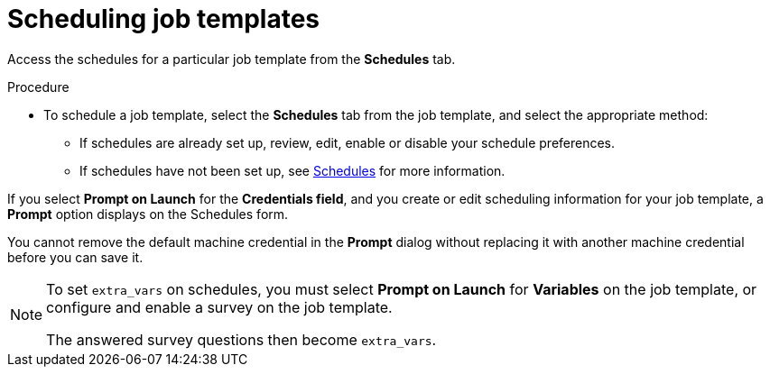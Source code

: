 [id="controller-scheduling-job-templates"]

= Scheduling job templates

Access the schedules for a particular job template from the *Schedules* tab.

//image::ug-job-templates-schedules.png[Job templates schedules]

.Procedure

* To schedule a job template, select the *Schedules* tab from the job template, and select the appropriate method:
** If schedules are already set up, review, edit, enable or disable your schedule preferences.
** If schedules have not been set up, see xref:controller-schedules[Schedules] for more information.

If you select *Prompt on Launch* for the *Credentials field*, and you create or edit scheduling information for your job template, a *Prompt* option displays on the Schedules form. 

You cannot remove the default machine credential in the *Prompt* dialog without replacing it with another machine credential before you can save it. 

[NOTE]
====
To set `extra_vars` on schedules, you must select *Prompt on Launch* for *Variables* on the job template, or configure and enable a survey on the job template.

The answered survey questions then become `extra_vars`.
====

